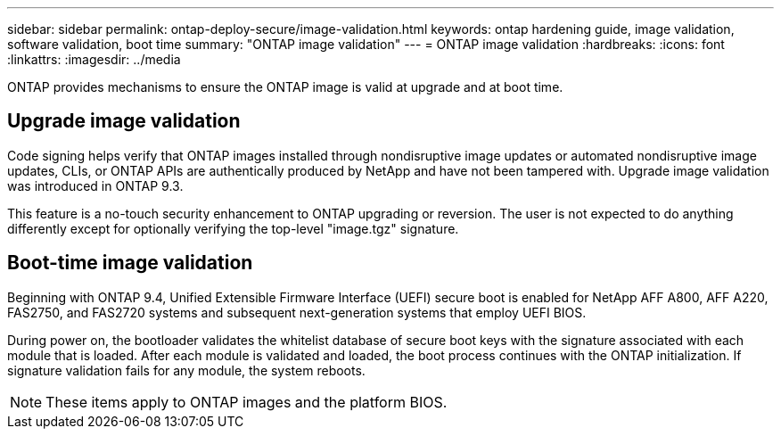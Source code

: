 ---
sidebar: sidebar
permalink: ontap-deploy-secure/image-validation.html
keywords: ontap hardening guide, image validation, software validation, boot time
summary: "ONTAP image validation"
---
= ONTAP image validation
:hardbreaks:
:icons: font
:linkattrs:
:imagesdir: ../media

[.lead]
ONTAP provides mechanisms to ensure the ONTAP image is valid at upgrade and at boot time.

== Upgrade image validation
Code signing helps verify that ONTAP images installed through nondisruptive image updates or automated nondisruptive image updates, CLIs, or ONTAP APIs are authentically produced by NetApp and have not been tampered with. Upgrade image validation was introduced in ONTAP 9.3.

This feature is a no-touch security enhancement to ONTAP upgrading or reversion. The user is not expected to do anything differently except for optionally verifying the top-level "image.tgz" signature.

== Boot-time image validation
Beginning with ONTAP 9.4, Unified Extensible Firmware Interface (UEFI) secure boot is enabled for NetApp AFF A800, AFF A220, FAS2750, and FAS2720 systems and subsequent next-generation systems that employ UEFI BIOS.

During power on, the bootloader validates the whitelist database of secure boot keys with the signature associated with each module that is loaded. After each module is validated and loaded, the boot process continues with the ONTAP initialization. If signature validation fails for any module, the system reboots.

NOTE: These items apply to ONTAP images and the platform BIOS.

//6-24-24 ontapdoc-1938